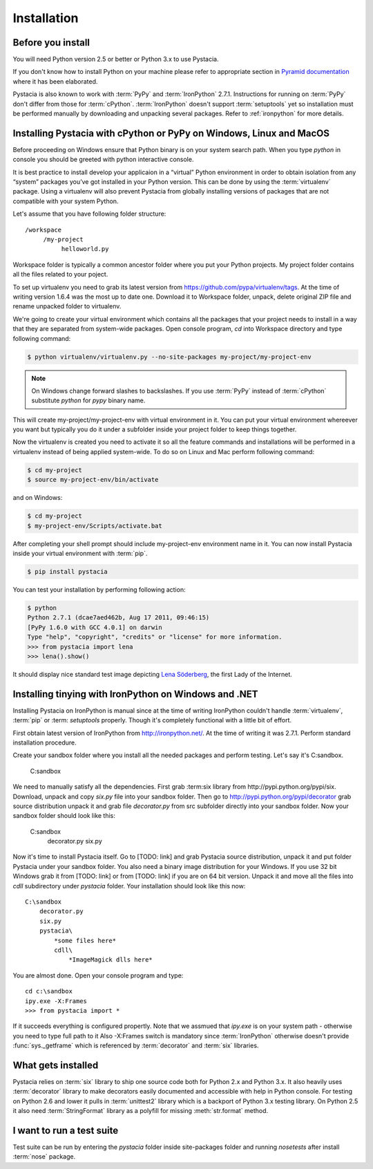 ============
Installation
============

Before you install
==================

You will need Python version 2.5 or better or Python 3.x to use Pystacia.

If you don't know how to install Python on your machine please refer to
appropriate section in
`Pyramid documentation <http://docs.pylonsproject.org/projects/pyramid/current/narr/install.html#if-you-don-t-yet-have-a-python-interpreter-unix>`_
where it has been elaborated.

Pystacia is also known to work with :term:`PyPy` and :term:`IronPython` 2.7.1.
Instructions for running on :term:`PyPy` don't differ from those for
:term:`cPython`. :term:`IronPython` doesn't support :term:`setuptools` yet
so installation must be performed manually by downloading and unpacking
several packages. Refer to :ref:`ironpython` for more details.

Installing Pystacia with cPython or PyPy on Windows, Linux and MacOS
===================================================================

Before proceeding on Windows ensure that Python binary is on your system
search path. When you type `python` in console you should be greeted with
python interactive console.

It is best practice to install develop your applicaion in a “virtual”
Python environment in order to obtain isolation from any “system”
packages you’ve got installed in your Python version. This can be done by
using the :term:`virtualenv` package. Using a virtualenv will also prevent
Pystacia from globally installing versions
of packages that are not compatible with your system Python.

Let's assume that you have following folder structure::

    /workspace
         /my-project
              helloworld.py

Workspace folder is typically a common ancestor folder where you put your Python
projects. My project folder contains all the files related to your poject.

To set up virtualenv you need to grab its latest version from 
https://github.com/pypa/virtualenv/tags. At the time of writing version
1.6.4 was the most up to date one. Download it to Workspace folder, unpack,
delete original ZIP file and rename unpacked folder to virtualenv.

We're going to create your virtual environment which contains all the packages
that your project needs to install in a way that they are separated from
system-wide packages. Open console program, `cd` into Workspace directory and
type following command:

.. code-block:: bash

    $ python virtualenv/virtualenv.py --no-site-packages my-project/my-project-env
    
.. note::

    On Windows change forward slashes to backslashes. If you use :term:`PyPy`
    instead of :term:`cPython` substitute `python` for `pypy` binary name.

This will create my-project/my-project-env with virtual environment in it. You
can put your virtual environment whereever you want but typically you do it
under a subfolder inside your project folder to keep things together.

Now the virtualenv is created you need to activate it so all the feature
commands and installations will be performed in a virtualenv instead of being
applied system-wide. To do so on Linux and Mac perform following command:

.. code-block:: bash

    $ cd my-project
    $ source my-project-env/bin/activate
    
and on Windows:

.. code-block:: bash

    $ cd my-project
    $ my-project-env/Scripts/activate.bat
    
After completing your shell prompt should include my-project-env environment
name in it. You can now install Pystacia inside your virtual environment with
:term:`pip`.

.. code-block:: bash

    $ pip install pystacia

You can test your installation by performing following action:

.. code-block:: bash

    $ python
    Python 2.7.1 (dcae7aed462b, Aug 17 2011, 09:46:15)
    [PyPy 1.6.0 with GCC 4.0.1] on darwin
    Type "help", "copyright", "credits" or "license" for more information.
    >>> from pystacia import lena
    >>> lena().show()
    
It should display nice standard test image depicting
`Lena Söderberg <http://en.wikipedia.org/wiki/Lenna>`_, the first Lady of the
Internet.

.. _ironpython:

Installing tinying with IronPython on Windows and .NET
======================================================

Installing Pystacia on IronPython is manual since at the time of writing
IronPython couldn't handle :term:`virtualenv`, :term:`pip` or :term: `setuptools`
properly. Though it's completely functional with a little bit of effort.

First obtain latest version of IronPython from http://ironpython.net/. At the
time of writing it was 2.7.1. Perform standard installation procedure.

Create your sandbox folder where you install all the needed packages and
perform testing. Let's say it's C:\sandbox.

    C:\sandbox

We need to manually satisfy all the dependencies. First grab :term:six library
from http://pypi.python.org/pypi/six. Download, unpack and copy `six.py` file into
your sandbox folder. Then go to http://pypi.python.org/pypi/decorator grab source
distribution unpack it and grab file `decorator.py` from src subfolder directly
into your sandbox folder. Now your sandbox folder should look like this:

    C:\sandbox
        decorator.py
        six.py

Now it's time to install Pystacia itself. Go to [TODO: link] and grab Pystacia
source distribution, unpack it and put folder Pystacia under your sandbox folder.
You also need a binary image distribution for your Windows. If you use 32 bit
Windows grab it from [TODO: link] or from [TODO: link] if you are on 64 bit
version. Unpack it and move all the files into `cdll` subdirectory under `pystacia`
folder. Your installation should look like this now::

    C:\sandbox
        decorator.py
        six.py
        pystacia\
            *some files here*
            cdll\
                *ImageMagick dlls here*

You are almost done. Open your console program and type::

    cd c:\sandbox
    ipy.exe -X:Frames
    >>> from pystacia import *

If it succeeds everything is configured propertly. Note that we assmued that
`ipy.exe` is on your system path - otherwise you need to type full path to it
Also -X:Frames switch is mandatory since :term:`IronPython` otherwise doesn't
provide :func:`sys._getframe` which is referenced by :term:`decorator` and
:term:`six` libraries. 

What gets installed
===================

Pystacia relies on :term:`six` library to ship one source code both for Python 2.x
and Python 3.x. It also heavily uses :term:`decorator` library to make decorators
easily documented and accessible with help in Python console. For testing
on Python 2.6 and lower it pulls in :term:`unittest2` library which is
a backport of Python 3.x testing library. On Python 2.5 it
also need :term:`StringFormat` library as a polyfill for missing :meth:`str.format`
method.

I want to run a test suite
==========================

Test suite can be run by entering the `pystacia` folder inside site-packages folder
and running `nosetests` after install :term:`nose` package.